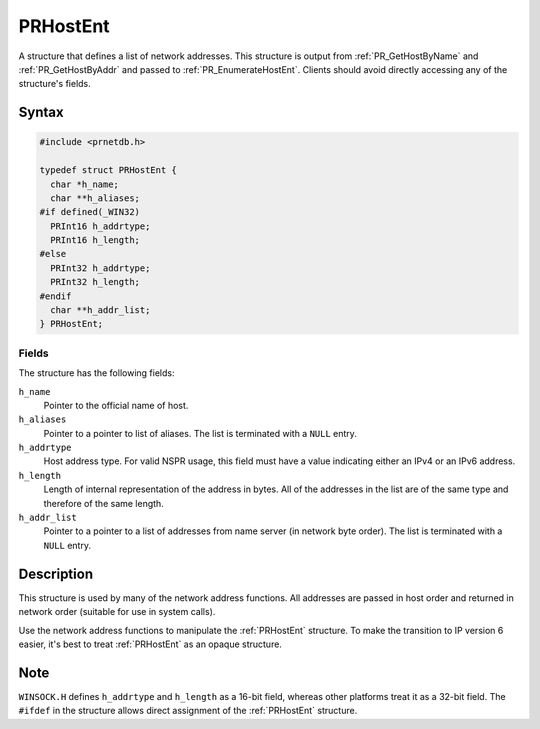 PRHostEnt
=========

A structure that defines a list of network addresses. This structure is
output from :ref:`PR_GetHostByName` and :ref:`PR_GetHostByAddr` and passed to
:ref:`PR_EnumerateHostEnt`. Clients should avoid directly accessing any of
the structure's fields.

.. _Syntax:

Syntax
------

.. code:: eval

   #include <prnetdb.h>

   typedef struct PRHostEnt {
     char *h_name;
     char **h_aliases;
   #if defined(_WIN32)
     PRInt16 h_addrtype;
     PRInt16 h_length;
   #else
     PRInt32 h_addrtype;
     PRInt32 h_length;
   #endif
     char **h_addr_list;
   } PRHostEnt;

.. _Fields:

Fields
~~~~~~

The structure has the following fields:

``h_name``
   Pointer to the official name of host.
``h_aliases``
   Pointer to a pointer to list of aliases. The list is terminated with
   a ``NULL`` entry.
``h_addrtype``
   Host address type. For valid NSPR usage, this field must have a value
   indicating either an IPv4 or an IPv6 address.
``h_length``
   Length of internal representation of the address in bytes. All of the
   addresses in the list are of the same type and therefore of the same
   length.
``h_addr_list``
   Pointer to a pointer to a list of addresses from name server (in
   network byte order). The list is terminated with a ``NULL`` entry.

.. _Description:

Description
-----------

This structure is used by many of the network address functions. All
addresses are passed in host order and returned in network order
(suitable for use in system calls).

Use the network address functions to manipulate the :ref:`PRHostEnt`
structure. To make the transition to IP version 6 easier, it's best to
treat :ref:`PRHostEnt` as an opaque structure.

.. _Note:

Note
----

``WINSOCK.H`` defines ``h_addrtype`` and ``h_length`` as a 16-bit field,
whereas other platforms treat it as a 32-bit field. The ``#ifdef`` in
the structure allows direct assignment of the :ref:`PRHostEnt` structure.
